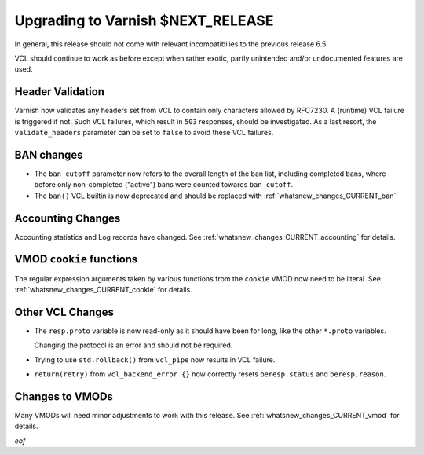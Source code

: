 ..
	Copyright 2021 UPLEX Nils Goroll Systemoptimierung
	SPDX-License-Identifier: BSD-2-Clause
	See LICENSE file for full text of license

.. _whatsnew_upgrading_CURRENT:

%%%%%%%%%%%%%%%%%%%%%%%%%%%%%%%%%%%%%%
Upgrading to Varnish **$NEXT_RELEASE**
%%%%%%%%%%%%%%%%%%%%%%%%%%%%%%%%%%%%%%

In general, this release should not come with relevant incompatibilies
to the previous release 6.5.

VCL should continue to work as before except when rather exotic,
partly unintended and/or undocumented features are used.

Header Validation
=================

Varnish now validates any headers set from VCL to contain only
characters allowed by RFC7230. A (runtime) VCL failure is triggered if
not. Such VCL failures, which result in ``503`` responses, should be
investigated. As a last resort, the ``validate_headers`` parameter can
be set to ``false`` to avoid these VCL failures.

BAN changes
===========

* The ``ban_cutoff`` parameter now refers to the overall length of the
  ban list, including completed bans, where before only non-completed
  ("active") bans were counted towards ``ban_cutoff``.

* The ``ban()`` VCL builtin is now deprecated and should be replaced
  with :ref:`whatsnew_changes_CURRENT_ban`

Accounting Changes
==================

Accounting statistics and Log records have changed. See
:ref:`whatsnew_changes_CURRENT_accounting` for details.

VMOD ``cookie`` functions
=========================

The regular expression arguments taken by various functions from the
``cookie`` VMOD now need to be literal. See
:ref:`whatsnew_changes_CURRENT_cookie` for details.


Other VCL Changes
=================

* The ``resp.proto`` variable is now read-only as it should have been
  for long, like the other ``*.proto`` variables.

  Changing the protocol is an error and should not be required.

* Trying to use ``std.rollback()`` from ``vcl_pipe`` now results in
  VCL failure.

* ``return(retry)`` from ``vcl_backend_error {}`` now correctly resets
  ``beresp.status`` and ``beresp.reason``.

Changes to VMODs
================

Many VMODs will need minor adjustments to work with this release. See
:ref:`whatsnew_changes_CURRENT_vmod` for details.

*eof*
